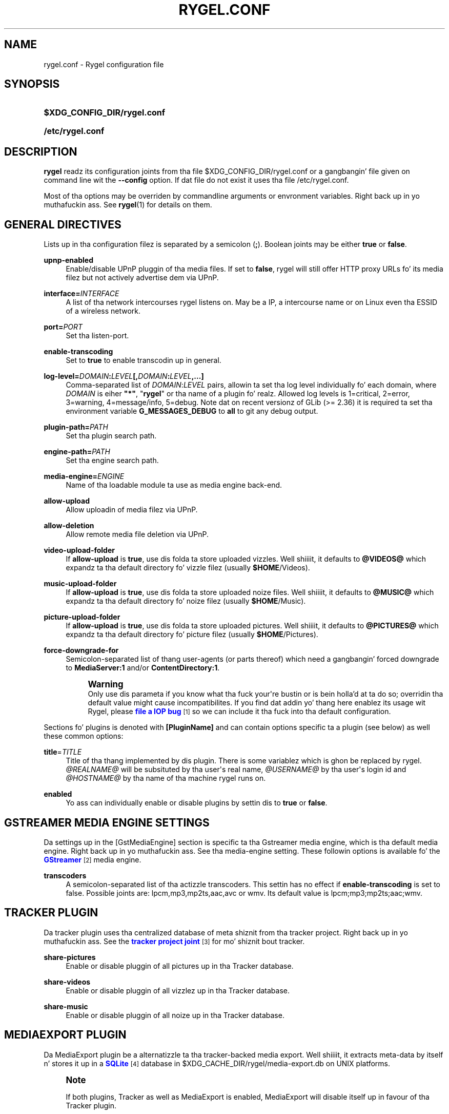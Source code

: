 '\" t
.\"     Title: rygel.conf
.\"    Author: Jens Georg <mail@jensge.org>
.\" Generator: DocBook XSL Stylesheets v1.78.1 <http://docbook.sf.net/>
.\"      Date: 12/22/2013
.\"    Manual: Rygel User Manual
.\"    Source: rygel
.\"  Language: Gangsta
.\"
.TH "RYGEL\&.CONF" "5" "12/22/2013" "rygel" "Rygel User Manual"
.\" -----------------------------------------------------------------
.\" * Define some portabilitizzle stuff
.\" -----------------------------------------------------------------
.\" ~~~~~~~~~~~~~~~~~~~~~~~~~~~~~~~~~~~~~~~~~~~~~~~~~~~~~~~~~~~~~~~~~
.\" http://bugs.debian.org/507673
.\" http://lists.gnu.org/archive/html/groff/2009-02/msg00013.html
.\" ~~~~~~~~~~~~~~~~~~~~~~~~~~~~~~~~~~~~~~~~~~~~~~~~~~~~~~~~~~~~~~~~~
.ie \n(.g .ds Aq \(aq
.el       .ds Aq '
.\" -----------------------------------------------------------------
.\" * set default formatting
.\" -----------------------------------------------------------------
.\" disable hyphenation
.nh
.\" disable justification (adjust text ta left margin only)
.ad l
.\" -----------------------------------------------------------------
.\" * MAIN CONTENT STARTS HERE *
.\" -----------------------------------------------------------------
.SH "NAME"
rygel.conf \- Rygel configuration file
.SH "SYNOPSIS"
.HP \w'\fB$XDG_CONFIG_DIR/rygel\&.conf\fR\ 'u
\fB$XDG_CONFIG_DIR/rygel\&.conf\fR
.HP \w'\fB/etc/rygel\&.conf\fR\ 'u
\fB/etc/rygel\&.conf\fR
.SH "DESCRIPTION"
.PP
\fBrygel\fR
readz its configuration joints from tha file
$XDG_CONFIG_DIR/rygel\&.conf
or a gangbangin' file given on command line wit the
\fB\-\-config\fR
option\&. If dat file do not exist it uses tha file
/etc/rygel\&.conf\&.
.PP
Most of tha options may be overriden by commandline arguments or envronment variables\&. Right back up in yo muthafuckin ass. See
\fBrygel\fR(1)
for details on them\&.
.SH "GENERAL DIRECTIVES"
.PP
Lists up in tha configuration filez is separated by a semicolon (\fB;\fR)\&. Boolean joints may be either
\fBtrue\fR
or
\fBfalse\fR\&.
.PP
\fBupnp\-enabled\fR
.RS 4
Enable/disable UPnP pluggin of tha media files\&. If set to
\fBfalse\fR,
rygel
will still offer HTTP proxy URLs fo' its media filez but not actively advertise dem via UPnP\&.
.RE
.PP
\fBinterface=\fR\fB\fIINTERFACE\fR\fR
.RS 4
A list of tha network intercourses
rygel
listens on\&. May be a IP, a intercourse name or on Linux even tha ESSID of a wireless network\&.
.RE
.PP
\fBport=\fR\fB\fIPORT\fR\fR
.RS 4
Set tha listen\-port\&.
.RE
.PP
\fBenable\-transcoding\fR
.RS 4
Set to
\fBtrue\fR
to enable transcodin up in general\&.
.RE
.PP
\fBlog\-level=\fR\fB\fIDOMAIN\fR\fR\fB:\fR\fB\fILEVEL\fR\fR\fB[,\fR\fB\fIDOMAIN\fR\fR\fB:\fR\fB\fILEVEL\fR\fR\fB,\&...]\fR
.RS 4
Comma\-separated list of
\fIDOMAIN\fR:\fILEVEL\fR
pairs, allowin ta set tha log level individually fo' each domain, where
\fIDOMAIN\fR
is eiher
\fB"*"\fR, "\fBrygel\fR" or tha name of a plugin\& fo' realz. Allowed log levels is 1=critical, 2=error, 3=warning, 4=message/info, 5=debug\&. Note dat on recent versionz of GLib (>= 2\&.36) it is required ta set tha environment variable
\fBG_MESSAGES_DEBUG\fR
to
\fBall\fR
to git any debug output\&.
.RE
.PP
\fBplugin\-path=\fR\fB\fIPATH\fR\fR
.RS 4
Set tha plugin search path\&.
.RE
.PP
\fBengine\-path=\fR\fB\fIPATH\fR\fR
.RS 4
Set tha engine search path\&.
.RE
.PP
\fBmedia\-engine=\fR\fB\fIENGINE\fR\fR
.RS 4
Name of tha loadable module ta use as media engine back\-end\&.
.RE
.PP
\fBallow\-upload\fR
.RS 4
Allow uploadin of media filez via UPnP\&.
.RE
.PP
\fBallow\-deletion\fR
.RS 4
Allow remote media file deletion via UPnP\&.
.RE
.PP
\fBvideo\-upload\-folder\fR
.RS 4
If
\fBallow\-upload\fR
is
\fBtrue\fR, use dis folda ta store uploaded vizzles\&. Well shiiiit, it defaults to
\fB@VIDEOS@\fR
which expandz ta tha default directory fo' vizzle filez (usually
\fB$HOME\fR/Videos)\&.
.RE
.PP
\fBmusic\-upload\-folder\fR
.RS 4
If
\fBallow\-upload\fR
is
\fBtrue\fR, use dis folda ta store uploaded noize files\&. Well shiiiit, it defaults to
\fB@MUSIC@\fR
which expandz ta tha default directory fo' noize filez (usually
\fB$HOME\fR/Music)\&.
.RE
.PP
\fBpicture\-upload\-folder\fR
.RS 4
If
\fBallow\-upload\fR
is
\fBtrue\fR, use dis folda ta store uploaded pictures\&. Well shiiiit, it defaults to
\fB@PICTURES@\fR
which expandz ta tha default directory fo' picture filez (usually
\fB$HOME\fR/Pictures)\&.
.RE
.PP
\fBforce\-downgrade\-for\fR
.RS 4
Semicolon\-separated list of thang user\-agents (or parts thereof) which need a gangbangin' forced downgrade to
\fBMediaServer:1\fR
and/or
\fBContentDirectory:1\fR\&.
.sp
.if n \{\
.sp
.\}
.RS 4
.it 1 an-trap
.nr an-no-space-flag 1
.nr an-break-flag 1
.br
.ps +1
\fBWarning\fR
.ps -1
.br
Only use dis parameta if you know what tha fuck your\*(Aqre bustin or is bein holla'd at ta do so; overridin tha default value might cause incompatibilites\&. If you find dat addin yo' thang here enablez its usage wit Rygel, please
\m[blue]\fBfile a IOP bug\fR\m[]\&\s-2\u[1]\d\s+2
so we can include it tha fuck into tha default configuration\&.
.sp .5v
.RE
.RE
.PP
Sections fo' plugins is denoted with
\fB[PluginName]\fR
and can contain options specific ta a plugin (see below) as well these common options:
.PP
\fBtitle\fR=\fITITLE\fR
.RS 4
Title of tha thang implemented by dis plugin\&. There is some variablez which is ghon be replaced by
rygel\&.
\fI@REALNAME@\fR
will be subsituted by tha user\*(Aqs real name,
\fI@USERNAME@\fR
by tha user\*(Aqs login id and
\fI@HOSTNAME@\fR
by tha name of tha machine
rygel
runs on\&.
.RE
.PP
\fBenabled\fR
.RS 4
Yo ass can individually enable or disable plugins by settin dis to
\fBtrue\fR
or
\fBfalse\fR\&.
.RE
.SH "GSTREAMER MEDIA ENGINE SETTINGS"
.PP
Da settings up in the
[GstMediaEngine]
section is specific ta tha Gstreamer media engine, which is tha default media engine\&. Right back up in yo muthafuckin ass. See tha media\-engine setting\&. These followin options is available fo' the
\m[blue]\fBGStreamer\fR\m[]\&\s-2\u[2]\d\s+2
media engine\&.
.PP
\fBtranscoders\fR
.RS 4
A semicolon\-separated list of tha actizzle transcoders\&. This settin has no effect if
\fBenable\-transcoding\fR
is set to
false\&. Possible joints are:
lpcm,mp3,mp2ts,aac,avc
or
wmv\&. Its default value is
lpcm;mp3;mp2ts;aac;wmv\&.
.RE
.SH "TRACKER PLUGIN"
.PP
Da tracker plugin uses tha centralized database of meta shiznit from tha tracker project\&. Right back up in yo muthafuckin ass. See the
\m[blue]\fBtracker project joint\fR\m[]\&\s-2\u[3]\d\s+2
for mo' shiznit bout tracker\&.
.PP
\fBshare\-pictures\fR
.RS 4
Enable or disable pluggin of all pictures up in tha Tracker database\&.
.RE
.PP
\fBshare\-videos\fR
.RS 4
Enable or disable pluggin of all vizzlez up in tha Tracker database\&.
.RE
.PP
\fBshare\-music\fR
.RS 4
Enable or disable pluggin of all noize up in tha Tracker database\&.
.RE
.SH "MEDIAEXPORT PLUGIN"
.PP
Da MediaExport plugin be a alternatizzle ta tha tracker\-backed media export\&. Well shiiiit, it extracts meta\-data by itself n' stores it up in a
\m[blue]\fBSQLite\fR\m[]\&\s-2\u[4]\d\s+2
database in
$XDG_CACHE_DIR/rygel/media\-export\&.db
on UNIX platforms\&.
.if n \{\
.sp
.\}
.RS 4
.it 1 an-trap
.nr an-no-space-flag 1
.nr an-break-flag 1
.br
.ps +1
\fBNote\fR
.ps -1
.br
.PP
If both plugins, Tracker as well as MediaExport is enabled, MediaExport will disable itself up in favour of tha Tracker plugin\&.
.sp .5v
.RE
.PP
There is nuff muthafuckin options supported by dis plugin:
.PP
\fBuris\fR
.RS 4
A list of URIS ta expose via UPnP\&. May be files, foldaz or anythang supported by GVFS\&. If left emtpy it defaults ta export tha user\*(Aqs beatz, vizzle n' picture foldaz as defined per XDG special user directories spec\&. These default foldaz can be referenced by
\fB@MUSIC@\fR,
\fB@PICTURES@\fR
and
\fB@VIDEOS@\fR\&. Locations can be entered as either straight-up escaped URIS or aiiight paths\&.
.sp
.if n \{\
.sp
.\}
.RS 4
.it 1 an-trap
.nr an-no-space-flag 1
.nr an-break-flag 1
.br
.ps +1
\fBNote\fR
.ps -1
.br
If you enta a aiiight path dat gotz nuff whitespace there is no need ta escape dem wit either a funky-ass backslash or puttin tha strang up in quotes\&.
.sp .5v
.RE
.PP
\fBExample\ \&1.\ \&Possible joints fo' uris\fR
.sp
\fBuris=@MUSIC@;/home/user/My fuckin Pictures;file:///home/user/My%20Videos\fR
.RE
.PP
\fBextract\-metadata\fR
.RS 4
Set to
\fBfalse\fR
if you do not care bout duration or any other meta\-data like artist\&. This speedz up tha initial crawl of tha media a lot\&. Use it ta quickly share some filez via UPnP\&. Make shizzle ta define an
\fBinclude\-filter\fR, otherwise yo big-ass booty is ghon end up wit a shitload of filez exposed which tha client cannot display anyway\&.
.RE
.PP
\fBmonitor\-changes\fR
.RS 4
Set to
\fBfalse\fR
if you don\*(Aqt wanna have freshly smoked up filez picked up automatically by rygel\&.
.RE
.PP
\fBvirtual\-folders\fR
.RS 4
Set to
\fBfalse\fR
if you don\*(Aqt need tha virtual folda hierarchy\&.
.RE
.SH "PLAYBIN PLUGIN"
.PP
Da Playbin plugin implements a media renderer (Digtal Media Renderer, DMR up in DLNA terms)\&. This plugin was known as GstRenderer\&.
.PP
This plugin has no special options\&.
.SH "ZDFMEDIATHEK"
.PP
The
\m[blue]\fBZDF Mediathek\fR\m[]\&\s-2\u[5]\d\s+2
is a online archive of broadcasts from tha second german televizzle\&. This plugin can be used ta subscribes ta tha RSS feedz of dis steez n' expose tha broadcasts via UPnP\&.
.PP
\fBrss\fR
.RS 4
A list of broadcast ids\& yo. How tha fuck ta git tha broadcast idz from tha wizzy joint is busted lyrics bout up in tha file
README\&.Mediathek
(in german only)\&.
.RE
.PP
\fBupdate\-interval\fR
.RS 4
Time up in secondz afta which tha plugin checks fo' freshly smoked up content\&. Da default interval is 1800 secondz (30 minutes), tha minimum interval 10 minutes\&.
.RE
.PP
\fBvideo\-format\fR
.RS 4
Da mediathek probably offers tha vizzlez up in two formats, WMV n' H\&.264\&. Possible joints here is wmv n' mp4\&. Da default vizzle format is wmv\&.
.if n \{\
.sp
.\}
.RS 4
.it 1 an-trap
.nr an-no-space-flag 1
.nr an-break-flag 1
.br
.ps +1
\fBNote\fR
.ps -1
.br
Proxyin of general RTSP in
rygel
as used by tha H\&.264 streams is currently not hustlin straight-up well\&. Please enable mp4 only if yo' renderer can handle RTSP by itself\&.
.sp .5v
.RE
.RE
.SH "GSTLAUNCH PLUGIN"
.PP
Da GstLaunch plugin allows ta expose GStreamer pipelines rockin tha same syntax as tha gst\-launch utilty\&. Yo ass can configure nuff muthafuckin shit up in dis plugins\&.
.PP
\fBlaunch\-items\fR
.RS 4
A list of identifiers fo' tha pipelines ta be exposed\&.
.RE
.PP
\fBidentifier\-title\fR
.RS 4
Title of tha thang represented by dis pipeline\&. Identifier is tha identifier as set up in launch\-items
.RE
.PP
\fBidentifier\-mime\fR
.RS 4
Mime\-type of tha pipeline\&.
.RE
.PP
\fBidentifier\-launch\fR
.RS 4
Definizzle of tha pipeline up in gst\-launch syntax\&. For some examplez on freestylin pipelines see
\fBgst-launch\fR(1)\&.
.RE
.PP
\fBidentifier\-dlnaprofile\fR
.RS 4
DLNA flava fo' tha stream\&.
.RE
.PP
An example configuration be available up in tha distributed configuration file
/etc/rygel\&.conf\&.
.SH "EXTERNAL"
.PP
Da External plugin be a thug of the
\m[blue]\fBMediaServer2 DBus intercourse justification\fR\m[]\&\s-2\u[6]\d\s+2\&. This allows external programs ta share they data via UPnP by implementin dis DBus justification\&. Da plugin picks up any implementation of dis intercourse on tha session bus n' exposes tha presented media via UPnP\&. Known implementorz of dis spec are
\m[blue]\fBgnome\-dvb\-daemon\fR\m[]\&\s-2\u[7]\d\s+2,
\m[blue]\fBRhythmbox\fR\m[]\&\s-2\u[8]\d\s+2
and
\m[blue]\fBGrilo\fR\m[]\&\s-2\u[9]\d\s+2
via tha grilo\-ms2 project\&.
.PP
Yo ass can disable tha whole functionalitizzle by setting
\fBenabled=false\fR
in the
\fB[External]\fR
section of tha configuration file\&.
.PP
Individual peers may be enabled or disabled by bustin sections correspondin ta tha D\-Bus namez of tha peer:
.sp
.if n \{\
.RS 4
.\}
.nf
[org\&.gnome\&.UPnP\&.MediaServer2\&.Rhythmbox]
enabled=false
.fi
.if n \{\
.RE
.\}
.PP
This plugin has no additionizzle options\&.
.SH "MPRIS"
.PP
Da MPRIS plugin be a cold-ass lil thug of the
\m[blue]\fBMPRIS2 DBus intercourse justification\fR\m[]\&\s-2\u[10]\d\s+2\&. Da implementation conforms ta version 2\&.0 of tha standard\&.
.PP
rygel
exposes media playas dat implement tha provider side of dis DBus justification as DLNA Digital Media Renderers (DMR) similar ta tha Playbin plugin\&. This means dat you can easily turn yo' media playa tha fuck into a DMR by implementin dis DBus justification\&.
.PP
Players dat implement dis spec n' is known ta work with
rygel
are
\m[blue]\fBBanshee\fR\m[]\&\s-2\u[11]\d\s+2,
\m[blue]\fBRhythmbox\fR\m[]\&\s-2\u[8]\d\s+2
and
\m[blue]\fBTotem\fR\m[]\&\s-2\u[12]\d\s+2
.PP
Yo ass can disable tha whole functionalitizzle by setting
\fBenabled=false\fR
in the
\fB[MRPIS]\fR
section of tha configuration file\&.
.PP
Da configuration of dis plugin is special\&. Plugin configuration aint done on tha plugin but rather per peer dat is found providin tha MPRIS2 intercourse\&. Right back up in yo muthafuckin ass. See tha followin example ta set tha title fo' Banshee on MPRIS:
.PP
.if n \{\
.RS 4
.\}
.nf
[org\&.mpris\&.MediaPlayer2\&.banshee]
title=@REALNAME@\*(Aqs Banshee on @HOSTNAME@
.fi
.if n \{\
.RE
.\}
.PP
This plugin has no additionizzle options\&.
.SH "SEE ALSO"
.PP
\fBrygel\fR(1),
README\&.Mediathek,
\fBgst-launch\fR(1)
.SH "AUTHOR"
.PP
\fBJens Georg\fR <\&mail@jensge\&.org\&>
.RS 4
Wrote dis manpage\&.
.RE
.SH "NOTES"
.IP " 1." 4
file a IOP bug
.RS 4
\%https://bugzilla.gnome.org/enter_bug.cgi?product=Rygel&component=IOP
.RE
.IP " 2." 4
GStreamer
.RS 4
\%http://gstreamer.freedesktop.org
.RE
.IP " 3." 4
tracker project joint
.RS 4
\%http://projects.gnome.org/tracker/
.RE
.IP " 4." 4
SQLite
.RS 4
\%http://sqlite.org
.RE
.IP " 5." 4
ZDF Mediathek
.RS 4
\%http://www.zdf.de/ZDFmediathek
.RE
.IP " 6." 4
MediaServer2 DBus intercourse justification
.RS 4
\%http://live.gnome.org/Rygel/MediaServer2Spec
.RE
.IP " 7." 4
gnome-dvb-daemon
.RS 4
\%http://live.gnome.org/DVBDaemon
.RE
.IP " 8." 4
Rhythmbox
.RS 4
\%http://www.rhythmbox.org
.RE
.IP " 9." 4
Grilo
.RS 4
\%http://live.gnome.org/Grilo
.RE
.IP "10." 4
MPRIS2 DBus intercourse justification
.RS 4
\%http://www.mpris.org
.RE
.IP "11." 4
Banshee
.RS 4
\%http://banshee.fm
.RE
.IP "12." 4
Totem
.RS 4
\%http://live.gnome.org/Totem
.RE
